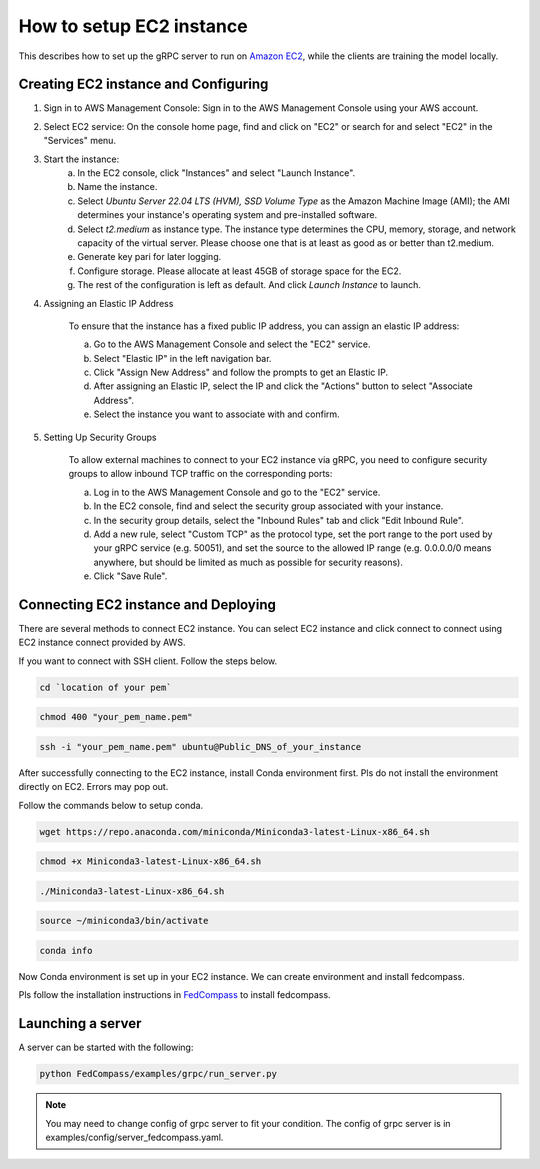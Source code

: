 How to setup EC2 instance
=======================

This describes how to set up the gRPC server to run on `Amazon EC2 <https://aws.amazon.com/ec2/>`_, while the clients are training the model locally.


Creating EC2 instance and Configuring
------------------------------------

1. Sign in to AWS Management Console: Sign in to the AWS Management Console using your AWS account.

2. Select EC2 service: On the console home page, find and click on "EC2" or search for and select "EC2" in the "Services" menu.

3. Start the instance:
    a. In the EC2 console, click "Instances" and select "Launch Instance".  

    b. Name the instance.

    c. Select `Ubuntu Server 22.04 LTS (HVM), SSD Volume Type` as the Amazon Machine Image (AMI); the AMI determines your instance's operating system and pre-installed software. 

    d. Select `t2.medium` as instance type. The instance type determines the CPU, memory, storage, and network capacity of the virtual server. Please choose one that is at least as good as or better than t2.medium.  

    e. Generate key pari for later logging.

    f. Configure storage. Please allocate at least 45GB of storage space for the EC2.

    g. The rest of the configuration is left as default. And click `Launch Instance` to launch.

4. Assigning an Elastic IP Address

    To ensure that the instance has a fixed public IP address, you can assign an elastic IP address:
    
    a. Go to the AWS Management Console and select the "EC2" service.
    
    b. Select "Elastic IP" in the left navigation bar.

    c. Click "Assign New Address" and follow the prompts to get an Elastic IP.

    d. After assigning an Elastic IP, select the IP and click the "Actions" button to select "Associate Address".

    e. Select the instance you want to associate with and confirm.

5. Setting Up Security Groups

    To allow external machines to connect to your EC2 instance via gRPC, you need to configure security groups to allow inbound TCP traffic on the corresponding ports:

    a. Log in to the AWS Management Console and go to the "EC2" service.

    b. In the EC2 console, find and select the security group associated with your instance.

    c. In the security group details, select the "Inbound Rules" tab and click "Edit Inbound Rule".

    d. Add a new rule, select "Custom TCP" as the protocol type, set the port range to the port used by your gRPC service (e.g. 50051), and set the source to the allowed IP range (e.g. 0.0.0.0/0 means anywhere, but should be limited as much as possible for security reasons).

    e. Click "Save Rule".


Connecting EC2 instance and Deploying
------------------------------------

There are several methods to connect EC2 instance. You can select EC2 instance and click connect to connect using EC2 instance connect provided by AWS.

If you want to connect with SSH client. Follow the steps below.

.. code-block:: shell

  cd `location of your pem`

.. code-block:: shell

  chmod 400 "your_pem_name.pem"

.. code-block:: shell

  ssh -i "your_pem_name.pem" ubuntu@Public_DNS_of_your_instance

After successfully connecting to the EC2 instance, install Conda environment first. Pls do not install the environment directly on EC2. Errors may pop out.

Follow the commands below to setup conda.

.. code-block:: shell

  wget https://repo.anaconda.com/miniconda/Miniconda3-latest-Linux-x86_64.sh

.. code-block:: shell

  chmod +x Miniconda3-latest-Linux-x86_64.sh

.. code-block:: shell

  ./Miniconda3-latest-Linux-x86_64.sh

.. code-block:: shell

  source ~/miniconda3/bin/activate

.. code-block:: shell

  conda info

Now Conda environment is set up in your EC2 instance. We can create environment and install fedcompass.

Pls follow the installation instructions in `FedCompass <https://github.com/APPFL/FedCompass>`_ to install fedcompass.


Launching a server
------------------

A server can be started with the following:

.. code-block:: shell

  python FedCompass/examples/grpc/run_server.py 


.. note::

  You may need to change config of grpc server to fit your condition. The config of grpc server is in examples/config/server_fedcompass.yaml.
